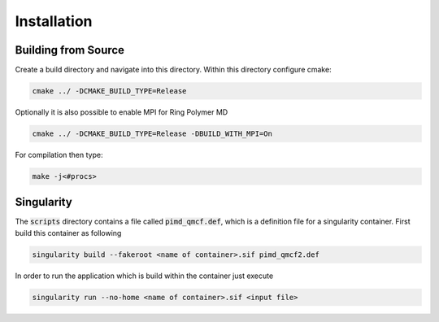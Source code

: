 .. _userG_installation:

############
Installation
############

********************
Building from Source
********************

Create a build directory and navigate into this directory. Within this directory configure cmake:

.. code:: bash

    cmake ../ -DCMAKE_BUILD_TYPE=Release

Optionally it is also possible to enable MPI for Ring Polymer MD

.. code:: bash

    cmake ../ -DCMAKE_BUILD_TYPE=Release -DBUILD_WITH_MPI=On

For compilation then type:

.. code:: bash

    make -j<#procs>

***********
Singularity
***********

The :code:`scripts` directory contains a file called :code:`pimd_qmcf.def`, which is a definition file for a singularity container. First build this container as following

.. code:: bash

    singularity build --fakeroot <name of container>.sif pimd_qmcf2.def

In order to run the application which is build within the container just execute

.. code:: bash
    
    singularity run --no-home <name of container>.sif <input file>